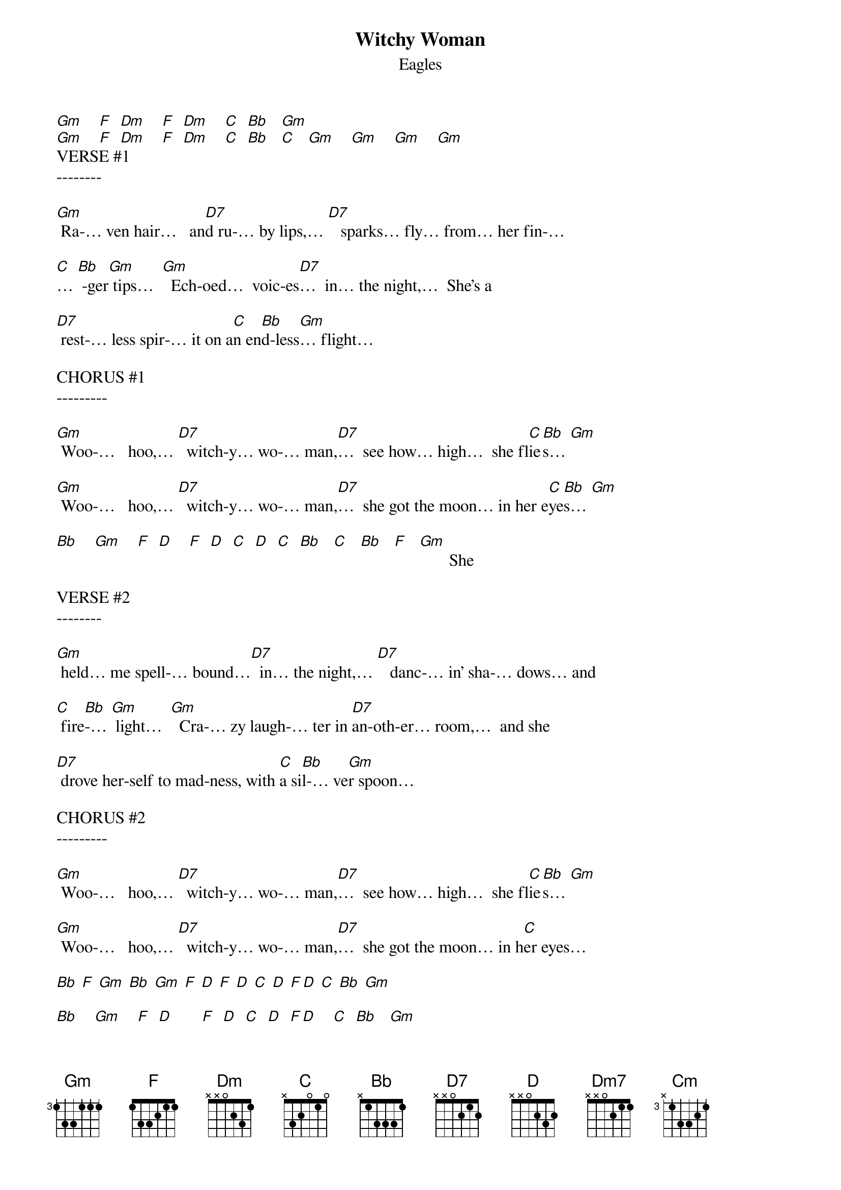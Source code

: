 {t: Witchy Woman}
{st: Eagles}

[Gm]    [F]  [Dm]    [F]  [Dm]    [C]  [Bb]   [Gm]
[Gm]    [F]  [Dm]    [F]  [Dm]    [C]  [Bb]   [C]   [Gm]    [Gm]    [Gm]    [Gm]
VERSE #1
--------

[Gm] Ra-… ven hair…   an[D7]d ru-… by lips,… [D7]   sparks… fly… from… her fin-…

[C]… [Bb] -ger[Gm] tips…  [Gm]  Ech-oed…  voic-es[D7]…  in… the night,…  She's a

[D7] rest-… less spir-… it on a[C]n en[Bb]d-less[Gm]… flight…

CHORUS #1
---------

[Gm] Woo-…   hoo,… [D7]  witch-y… wo-… man,[D7]…  see how… high…  she fl[C]ie[Bb]s… [Gm]

[Gm] Woo-…   hoo,… [D7]  witch-y… wo-… man,[D7]…  she got the moon… in her e[C]ye[Bb]s… [Gm]

[Bb]    [Gm]    [F]  [D]    [F]  [D]  [C]  [D]  [C]  [Bb]   [C]   [Bb]   [F]   [Gm]       She

VERSE #2
--------

[Gm] held… me spell-… bound…[D7]  in… the night,… [D7]   danc-… in' sha-… dows… and

[C] fire[Bb]-… [Gm] light…  [Gm]  Cra-… zy laugh-… ter in [D7]an-oth-er… room,…  and she

[D7] drove her-self to mad-ness, with [C]a si[Bb]l-… ve[Gm]r spoon…

CHORUS #2
---------

[Gm] Woo-…   hoo,… [D7]  witch-y… wo-… man,[D7]…  see how… high…  she fl[C]ie[Bb]s… [Gm]

[Gm] Woo-…   hoo,… [D7]  witch-y… wo-… man,[D7]…  she got the moon… in h[C]er eyes…

[Bb] [F] [Gm] [Bb] [Gm] [F] [D] [F] [D] [C] [D] [F][D] [C] [Bb] [Gm]

[Bb]    [Gm]    [F]  [D]       [F]  [D]  [C]  [D]  [F][D]    [C]  [Bb]   [Gm]

INTERLUDE #1
------------

[Gm]        [Gm]        [C]    [Bb]    [Gm]        [Gm]        [Gm]        [Bb]    [C]    [Gm]
REFRAIN
-------
[Gm] Ah,…     [Dm7]Ah          [D7]ah          [C]ah…[Bb]   [Gm]

[Gm] Ah,…     [Dm7]Ah          [D7]ah          [C]ah…[Bb]   [Gm]

INTERLUDE #2
------------
[Bb]    [Gm]    [F]  [D]       [F]  [D]       [C]  [Bb]   [Gm]

[Bb]    [Gm]    [F]  [D]       [F]  [D]       [C]  [Bb]   [C]      Well I know…

VERSE #3
--------

[Gm]… you wan-na love her,… bu[Gm]t let me tell you, bro-ther, she's been

[Cm] sleep-in' in the[Bb] dev-… il's[Gm] be[Gm]d…    And there's some ru-mors go-in' 'round,…

[Gm] some-one's un-der-ground… She ca[Bb]n rock you in th[C]e night un-til your

[Gm] skin turns… red…

CHORUS #3
---------
[Gm] Woo-…   hoo,… [D7]  witch-y… wo-… man,[D7]…  see how… high…  she fl[C]ie[Bb]s… [Gm]

[Gm] Woo-…   hoo,… [D7]  witch-y… wo-… man,[D7]…  she got the moon… in h[C]er e[Bb]yes[F]…  [Gm]

|F D C D C Bb C|… Bb F Gm    |F D C D C Bb C|…   Bb F|Gm      |Gm      |
